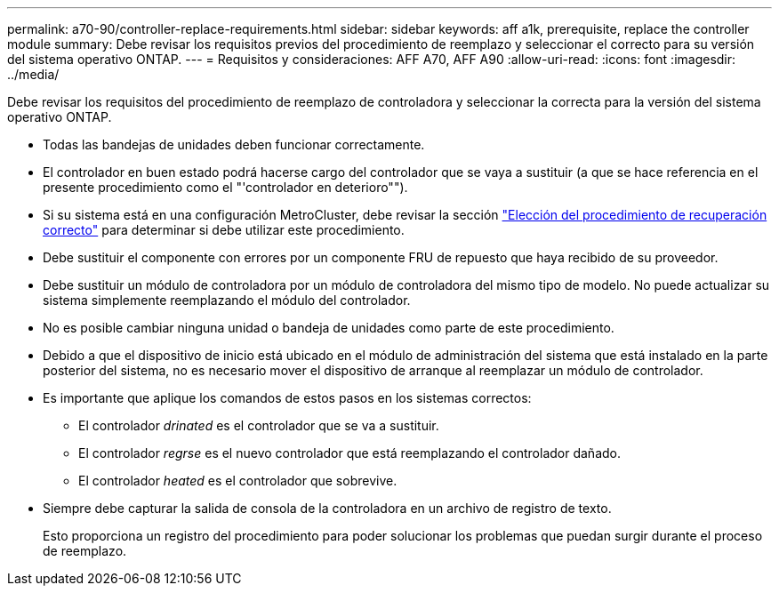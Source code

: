 ---
permalink: a70-90/controller-replace-requirements.html 
sidebar: sidebar 
keywords: aff a1k, prerequisite, replace the controller module 
summary: Debe revisar los requisitos previos del procedimiento de reemplazo y seleccionar el correcto para su versión del sistema operativo ONTAP. 
---
= Requisitos y consideraciones: AFF A70, AFF A90
:allow-uri-read: 
:icons: font
:imagesdir: ../media/


[role="lead"]
Debe revisar los requisitos del procedimiento de reemplazo de controladora y seleccionar la correcta para la versión del sistema operativo ONTAP.

* Todas las bandejas de unidades deben funcionar correctamente.
* El controlador en buen estado podrá hacerse cargo del controlador que se vaya a sustituir (a que se hace referencia en el presente procedimiento como el "'controlador en deterioro"").
* Si su sistema está en una configuración MetroCluster, debe revisar la sección https://docs.netapp.com/us-en/ontap-metrocluster/disaster-recovery/concept_choosing_the_correct_recovery_procedure_parent_concept.html["Elección del procedimiento de recuperación correcto"] para determinar si debe utilizar este procedimiento.
* Debe sustituir el componente con errores por un componente FRU de repuesto que haya recibido de su proveedor.
* Debe sustituir un módulo de controladora por un módulo de controladora del mismo tipo de modelo. No puede actualizar su sistema simplemente reemplazando el módulo del controlador.
* No es posible cambiar ninguna unidad o bandeja de unidades como parte de este procedimiento.
* Debido a que el dispositivo de inicio está ubicado en el módulo de administración del sistema que está instalado en la parte posterior del sistema, no es necesario mover el dispositivo de arranque al reemplazar un módulo de controlador.
* Es importante que aplique los comandos de estos pasos en los sistemas correctos:
+
** El controlador _drinated_ es el controlador que se va a sustituir.
** El controlador _regrse_ es el nuevo controlador que está reemplazando el controlador dañado.
** El controlador _heated_ es el controlador que sobrevive.


* Siempre debe capturar la salida de consola de la controladora en un archivo de registro de texto.
+
Esto proporciona un registro del procedimiento para poder solucionar los problemas que puedan surgir durante el proceso de reemplazo.


